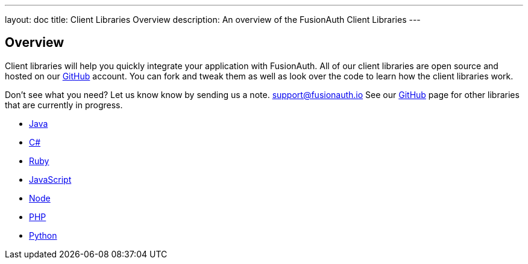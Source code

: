 ---
layout: doc
title: Client Libraries Overview
description: An overview of the FusionAuth Client Libraries
---

:sectnumlevels: 0

== Overview

Client libraries will help you quickly integrate your application with FusionAuth. All of our client libraries are open source and hosted on our https://github.com/FusionAuth[GitHub] account. You can fork and tweak them as well as look over the code to learn how the client libraries work.

Don't see what you need? Let us know know by sending us a note. mailto:support@fusionauth.io[support@fusionauth.io] See our https://github.com/FusionAuth[GitHub] page for other libraries that are currently in progress.

* link:java[Java]
* link:csharp[C#]
* link:ruby[Ruby]
* link:javascript[JavaScript]
* link:node[Node]
* link:php[PHP]
* link:python[Python]
